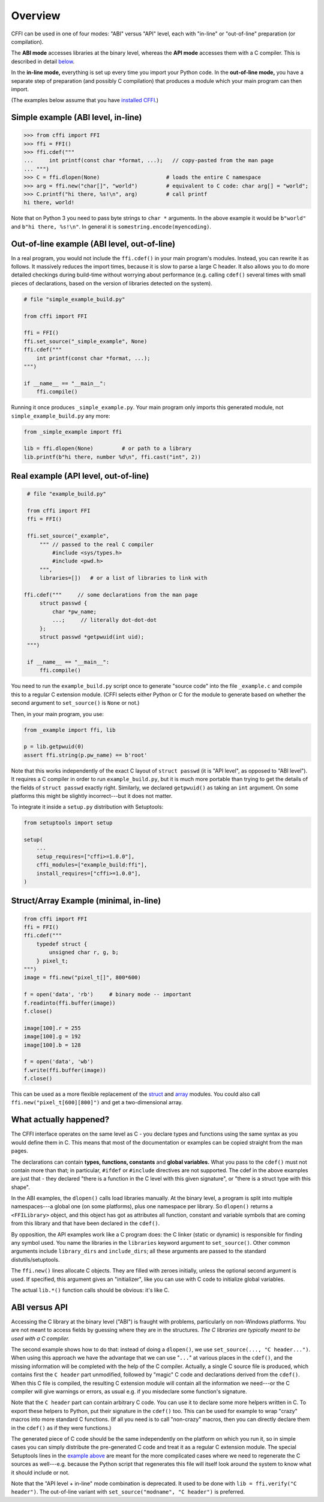 =======================================================
Overview
=======================================================

CFFI can be used in one of four modes: "ABI" versus "API" level,
each with "in-line" or "out-of-line" preparation (or compilation).

The **ABI mode** accesses libraries at the binary level, whereas the
**API mode** accesses them with a C compiler.  This is described in
detail below__.

.. __: `abi-versus-api`_

In the **in-line mode,** everything is set up every time you import
your Python code.  In the **out-of-line mode,** you have a separate
step of preparation (and possibly C compilation) that produces a
module which your main program can then import.

(The examples below assume that you have `installed CFFI`__.)

.. __: installation.html


Simple example (ABI level, in-line)
-----------------------------------

.. code-block:: python

    >>> from cffi import FFI
    >>> ffi = FFI()
    >>> ffi.cdef("""
    ...     int printf(const char *format, ...);   // copy-pasted from the man page
    ... """)                                  
    >>> C = ffi.dlopen(None)                     # loads the entire C namespace
    >>> arg = ffi.new("char[]", "world")         # equivalent to C code: char arg[] = "world";
    >>> C.printf("hi there, %s!\n", arg)         # call printf
    hi there, world!

Note that on Python 3 you need to pass byte strings to ``char *``
arguments.  In the above example it would be ``b"world"`` and ``b"hi
there, %s!\n"``.  In general it is ``somestring.encode(myencoding)``.


Out-of-line example (ABI level, out-of-line)
--------------------------------------------

In a real program, you would not include the ``ffi.cdef()`` in your
main program's modules.  Instead, you can rewrite it as follows.  It
massively reduces the import times, because it is slow to parse a
large C header.  It also allows you to do more detailed checkings
during build-time without worrying about performance (e.g. calling
``cdef()`` several times with small pieces of declarations, based
on the version of libraries detected on the system).

.. code-block:: python

    # file "simple_example_build.py"

    from cffi import FFI

    ffi = FFI()
    ffi.set_source("_simple_example", None)
    ffi.cdef("""
        int printf(const char *format, ...);
    """)

    if __name__ == "__main__":
        ffi.compile()

Running it once produces ``_simple_example.py``.  Your main program
only imports this generated module, not ``simple_example_build.py``
any more:

.. code-block:: python

    from _simple_example import ffi

    lib = ffi.dlopen(None)         # or path to a library
    lib.printf(b"hi there, number %d\n", ffi.cast("int", 2))


.. _real-example:

Real example (API level, out-of-line)
-------------------------------------

.. code-block:: python

    # file "example_build.py"

    from cffi import FFI
    ffi = FFI()

    ffi.set_source("_example",
        """ // passed to the real C compiler
            #include <sys/types.h>
            #include <pwd.h>
        """,
        libraries=[])   # or a list of libraries to link with

   ffi.cdef("""     // some declarations from the man page
        struct passwd {
            char *pw_name;
            ...;     // literally dot-dot-dot
        };
        struct passwd *getpwuid(int uid);
    """)

    if __name__ == "__main__":
        ffi.compile()

You need to run the ``example_build.py`` script once to generate
"source code" into the file ``_example.c`` and compile this to a
regular C extension module.  (CFFI selects either Python or C for the
module to generate based on whether the second argument to
``set_source()`` is ``None`` or not.)

Then, in your main program, you use:

.. code-block:: python

    from _example import ffi, lib

    p = lib.getpwuid(0)
    assert ffi.string(p.pw_name) == b'root'

Note that this works independently of the exact C layout of ``struct
passwd`` (it is "API level", as opposed to "ABI level").  It requires
a C compiler in order to run ``example_build.py``, but it is much more
portable than trying to get the details of the fields of ``struct
passwd`` exactly right.  Similarly, we declared ``getpwuid()`` as
taking an ``int`` argument.  On some platforms this might be slightly
incorrect---but it does not matter.

To integrate it inside a ``setup.py`` distribution with Setuptools:

.. code-block:: python

    from setuptools import setup

    setup(
        ...
        setup_requires=["cffi>=1.0.0"],
        cffi_modules=["example_build:ffi"],
        install_requires=["cffi>=1.0.0"],
    )

Struct/Array Example (minimal, in-line)
---------------------------------------

.. code-block:: python

    from cffi import FFI
    ffi = FFI()
    ffi.cdef("""
        typedef struct {
            unsigned char r, g, b;
        } pixel_t;
    """)
    image = ffi.new("pixel_t[]", 800*600)

    f = open('data', 'rb')     # binary mode -- important
    f.readinto(ffi.buffer(image))
    f.close()

    image[100].r = 255
    image[100].g = 192
    image[100].b = 128

    f = open('data', 'wb')
    f.write(ffi.buffer(image))
    f.close()

This can be used as a more flexible replacement of the struct_ and
array_ modules.  You could also call ``ffi.new("pixel_t[600][800]")``
and get a two-dimensional array.

.. _struct: http://docs.python.org/library/struct.html
.. _array: http://docs.python.org/library/array.html


What actually happened?
-----------------------

The CFFI interface operates on the same level as C - you declare types
and functions using the same syntax as you would define them in C.  This
means that most of the documentation or examples can be copied straight
from the man pages.

The declarations can contain **types, functions, constants**
and **global variables.** What you pass to the ``cdef()`` must not
contain more than that; in particular, ``#ifdef`` or ``#include``
directives are not supported.  The cdef in the above examples are just
that - they declared "there is a function in the C level with this
given signature", or "there is a struct type with this shape".

In the ABI examples, the ``dlopen()`` calls load libraries manually.
At the binary level, a program is split into multiple namespaces---a
global one (on some platforms), plus one namespace per library.  So
``dlopen()`` returns a ``<FFILibrary>`` object, and this object has
got as attributes all function, constant and variable symbols that are
coming from this library and that have been declared in the
``cdef()``.

By opposition, the API examples work like a C program does: the C
linker (static or dynamic) is responsible for finding any symbol used.
You name the libraries in the ``libraries`` keyword argument to
``set_source()``.  Other common arguments include ``library_dirs`` and
``include_dirs``; all these arguments are passed to the standard
distutils/setuptools.

The ``ffi.new()`` lines allocate C objects.  They are filled
with zeroes initially, unless the optional second argument is used.
If specified, this argument gives an "initializer", like you can use
with C code to initialize global variables.

The actual ``lib.*()`` function calls should be obvious: it's like C.


.. _abi-versus-api:

ABI versus API
--------------

Accessing the C library at the binary level ("ABI") is fraught
with problems, particularly on non-Windows platforms.  You are not
meant to access fields by guessing where they are in the structures.
*The C libraries are typically meant to be used with a C compiler.*

The second example shows how to do that: instead of doing a ``dlopen()``,
we use ``set_source(..., "C header...")``.  When using this approach
we have the advantage that we can use "``...``" at various places in
the ``cdef()``, and the missing information will be completed with the
help of the C compiler.  Actually, a single C source file is produced,
which contains first the ``C header`` part unmodified, followed by
"magic" C code and declarations derived from the ``cdef()``.  When
this C file is compiled, the resulting C extension module will contain
all the information we need---or the C compiler will give warnings or
errors, as usual e.g. if you misdeclare some function's signature.

Note that the ``C header`` part can contain arbitrary C code.  You can
use it to declare some more helpers written in C.  To export these
helpers to Python, put their signature in the ``cdef()`` too.  This
can be used for example to wrap "crazy" macros into more standard C
functions.  (If all you need is to call "non-crazy" macros, then you
can directly declare them in the ``cdef()`` as if they were
functions.)

The generated piece of C code should be the same independently on the
platform on which you run it, so in simple cases you can simply
distribute the pre-generated C code and treat it as a regular C
extension module.  The special Setuptools lines in the `example
above`__ are meant for the more complicated cases where we need to
regenerate the C sources as well---e.g. because the Python script that
regenerates this file will itself look around the system to know what
it should include or not.

.. __: real-example_

Note that the "API level + in-line" mode combination is deprecated.
It used to be done with ``lib = ffi.verify("C header")``.  The
out-of-line variant with ``set_source("modname", "C header")`` is
preferred.
